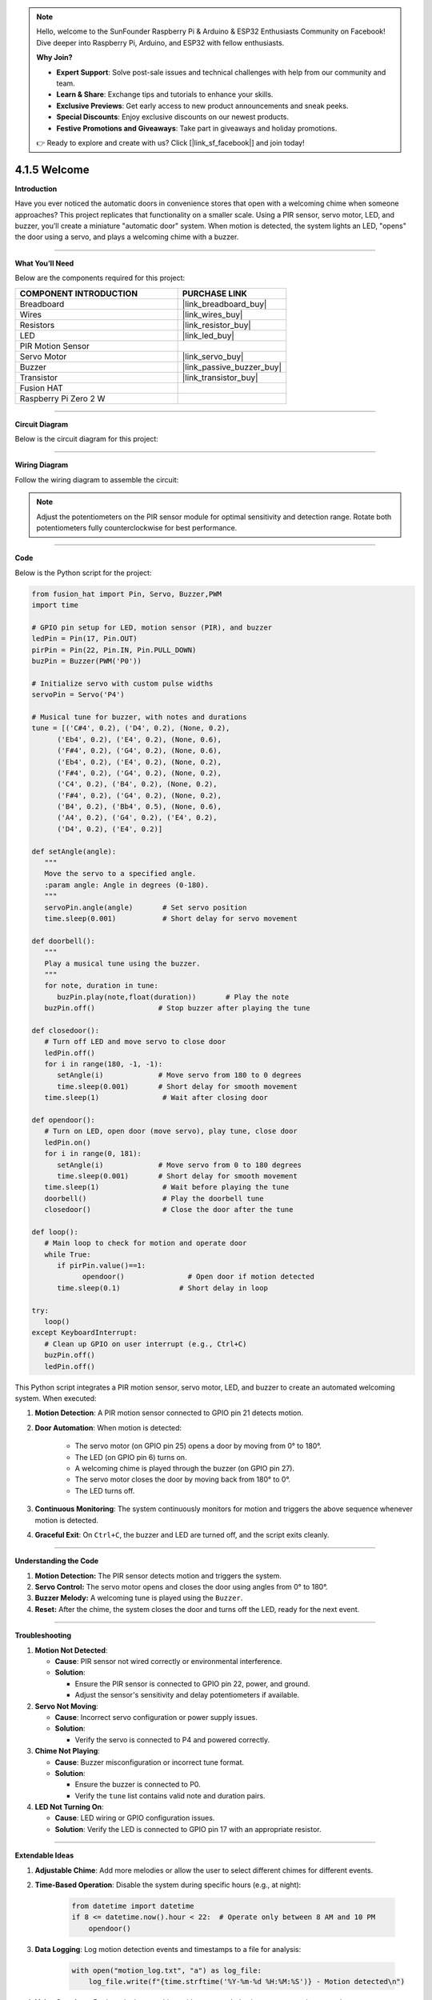 .. note::

    Hello, welcome to the SunFounder Raspberry Pi & Arduino & ESP32 Enthusiasts Community on Facebook! Dive deeper into Raspberry Pi, Arduino, and ESP32 with fellow enthusiasts.

    **Why Join?**

    - **Expert Support**: Solve post-sale issues and technical challenges with help from our community and team.
    - **Learn & Share**: Exchange tips and tutorials to enhance your skills.
    - **Exclusive Previews**: Get early access to new product announcements and sneak peeks.
    - **Special Discounts**: Enjoy exclusive discounts on our newest products.
    - **Festive Promotions and Giveaways**: Take part in giveaways and holiday promotions.

    👉 Ready to explore and create with us? Click [|link_sf_facebook|] and join today!

.. _4.1.5_py:


4.1.5 Welcome
==============================

**Introduction**

Have you ever noticed the automatic doors in convenience stores that open with a welcoming chime when someone approaches? This project replicates that functionality on a smaller scale. Using a PIR sensor, servo motor, LED, and buzzer, you’ll create a miniature "automatic door" system. When motion is detected, the system lights an LED, "opens" the door using a servo, and plays a welcoming chime with a buzzer.


----------------------------------------------


**What You’ll Need**

Below are the components required for this project:

.. list-table::
    :widths: 30 20
    :header-rows: 1

    *   - COMPONENT INTRODUCTION
        - PURCHASE LINK

    *   - Breadboard
        - |link_breadboard_buy|
    *   - Wires
        - |link_wires_buy|
    *   - Resistors
        - |link_resistor_buy|
    *   - LED
        - |link_led_buy|
    *   - PIR Motion Sensor
        - 
    *   - Servo Motor
        - |link_servo_buy|
    *   - Buzzer
        - |link_passive_buzzer_buy|
    *   - Transistor
        - |link_transistor_buy|
    *   - Fusion HAT
        - 
    *   - Raspberry Pi Zero 2 W
        -




----------------------------------------------


**Circuit Diagram**

Below is the circuit diagram for this project:

.. image:: img/fzz/4.1.5_sch.png
   :width: 800
   :align: center



----------------------------------------------


**Wiring Diagram**

Follow the wiring diagram to assemble the circuit:


.. image:: img/fzz/4.1.5_bb.png
   :width: 800
   :align: center


.. note::

   Adjust the potentiometers on the PIR sensor module for optimal sensitivity and detection range. Rotate both potentiometers fully counterclockwise for best performance.

.. image:: ../python/img/4.1.8_PIR_TTE.png
   :width: 400
   :align: center


----------------------------------------------


**Code**

Below is the Python script for the project:

.. code-block:: python

   from fusion_hat import Pin, Servo, Buzzer,PWM
   import time

   # GPIO pin setup for LED, motion sensor (PIR), and buzzer
   ledPin = Pin(17, Pin.OUT)
   pirPin = Pin(22, Pin.IN, Pin.PULL_DOWN)
   buzPin = Buzzer(PWM('P0'))

   # Initialize servo with custom pulse widths
   servoPin = Servo('P4')

   # Musical tune for buzzer, with notes and durations
   tune = [('C#4', 0.2), ('D4', 0.2), (None, 0.2),
         ('Eb4', 0.2), ('E4', 0.2), (None, 0.6),
         ('F#4', 0.2), ('G4', 0.2), (None, 0.6),
         ('Eb4', 0.2), ('E4', 0.2), (None, 0.2),
         ('F#4', 0.2), ('G4', 0.2), (None, 0.2),
         ('C4', 0.2), ('B4', 0.2), (None, 0.2),
         ('F#4', 0.2), ('G4', 0.2), (None, 0.2),
         ('B4', 0.2), ('Bb4', 0.5), (None, 0.6),
         ('A4', 0.2), ('G4', 0.2), ('E4', 0.2), 
         ('D4', 0.2), ('E4', 0.2)]

   def setAngle(angle):
      """
      Move the servo to a specified angle.
      :param angle: Angle in degrees (0-180).
      """
      servoPin.angle(angle)       # Set servo position
      time.sleep(0.001)           # Short delay for servo movement

   def doorbell():
      """
      Play a musical tune using the buzzer.
      """
      for note, duration in tune:
         buzPin.play(note,float(duration))       # Play the note
      buzPin.off()               # Stop buzzer after playing the tune

   def closedoor():
      # Turn off LED and move servo to close door
      ledPin.off()
      for i in range(180, -1, -1):
         setAngle(i)             # Move servo from 180 to 0 degrees
         time.sleep(0.001)       # Short delay for smooth movement
      time.sleep(1)               # Wait after closing door

   def opendoor():
      # Turn on LED, open door (move servo), play tune, close door
      ledPin.on()
      for i in range(0, 181):
         setAngle(i)             # Move servo from 0 to 180 degrees
         time.sleep(0.001)       # Short delay for smooth movement
      time.sleep(1)               # Wait before playing the tune
      doorbell()                  # Play the doorbell tune
      closedoor()                 # Close the door after the tune

   def loop():
      # Main loop to check for motion and operate door
      while True:
         if pirPin.value()==1:
               opendoor()               # Open door if motion detected
         time.sleep(0.1)              # Short delay in loop

   try:
      loop()
   except KeyboardInterrupt:
      # Clean up GPIO on user interrupt (e.g., Ctrl+C)
      buzPin.off()
      ledPin.off()

This Python script integrates a PIR motion sensor, servo motor, LED, and buzzer to create an automated welcoming system. When executed:

1. **Motion Detection**: A PIR motion sensor connected to GPIO pin 21 detects motion.

2. **Door Automation**: When motion is detected:

     - The servo motor (on GPIO pin 25) opens a door by moving from 0° to 180°.
     - The LED (on GPIO pin 6) turns on.
     - A welcoming chime is played through the buzzer (on GPIO pin 27).
     - The servo motor closes the door by moving back from 180° to 0°.
     - The LED turns off.

3. **Continuous Monitoring**: The system continuously monitors for motion and triggers the above sequence whenever motion is detected.

4. **Graceful Exit**: On ``Ctrl+C``, the buzzer and LED are turned off, and the script exits cleanly.


----------------------------------------------

**Understanding the Code**

1. **Motion Detection:** The PIR sensor detects motion and triggers the system.

2. **Servo Control:** The servo motor opens and closes the door using angles from 0° to 180°.

3. **Buzzer Melody:** A welcoming tune is played using the ``Buzzer``.

4. **Reset:** After the chime, the system closes the door and turns off the LED, ready for the next event.



----------------------------------------------


**Troubleshooting**

1. **Motion Not Detected**:

   - **Cause**: PIR sensor not wired correctly or environmental interference.
   - **Solution**:

     - Ensure the PIR sensor is connected to GPIO pin 22, power, and ground.
     - Adjust the sensor's sensitivity and delay potentiometers if available.

2. **Servo Not Moving**:

   - **Cause**: Incorrect servo configuration or power supply issues.
   - **Solution**:

     - Verify the servo is connected to P4 and powered correctly.

3. **Chime Not Playing**:

   - **Cause**: Buzzer misconfiguration or incorrect tune format.
   - **Solution**:

     - Ensure the buzzer is connected to P0.
     - Verify the ``tune`` list contains valid note and duration pairs.

4. **LED Not Turning On**:

   - **Cause**: LED wiring or GPIO configuration issues.
   - **Solution**: Verify the LED is connected to GPIO pin 17 with an appropriate resistor.

----------------------------------------------


**Extendable Ideas**

1. **Adjustable Chime**: Add more melodies or allow the user to select different chimes for different events.

2. **Time-Based Operation**: Disable the system during specific hours (e.g., at night):

     .. code-block:: python

         from datetime import datetime
         if 8 <= datetime.now().hour < 22:  # Operate only between 8 AM and 10 PM
             opendoor()

3. **Data Logging**: Log motion detection events and timestamps to a file for analysis:

     .. code-block:: python

         with open("motion_log.txt", "a") as log_file:
             log_file.write(f"{time.strftime('%Y-%m-%d %H:%M:%S')} - Motion detected\n")

4. **Voice Greetings**: Replace the buzzer chime with pre-recorded voice messages using a speaker.

----------------------------------------------


**Conclusion**

This project replicates the functionality of automatic doors in a fun and educational way. It introduces concepts like motion detection, servo control, and sound generation, making it a great entry point for IoT and automation projects. Try expanding it by adding features like remote notifications or cloud integration for real-time monitoring.
